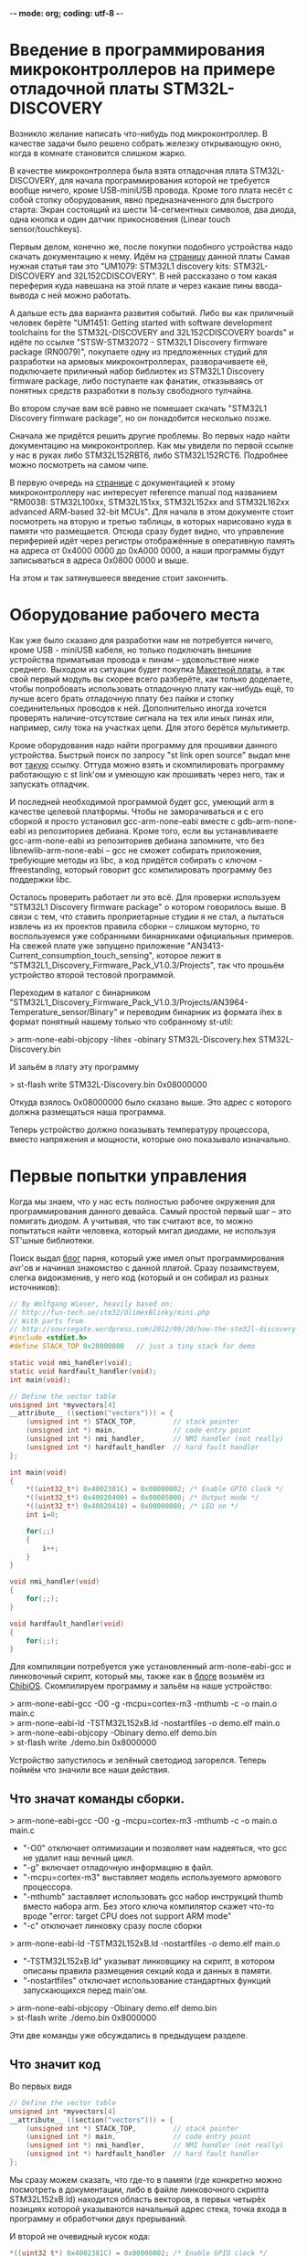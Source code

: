 -*- mode: org; coding: utf-8 -*-
#+OPTIONS:   ^:{}
* Введение в программирования микроконтроллеров на примере отладочной платы STM32L-DISCOVERY

Возникло желание написать что-нибудь под микроконтроллер. В качестве задачи было
решено собрать железку открывающую окно, когда в комнате становится слишком
жарко.

В качестве микроконтроллера была взята отладочная плата STM32L-DISCOVERY, для
начала программирования которой не требуется вообще ничего, кроме USB-miniUSB
провода. Кроме того плата несёт с собой стопку оборудования, явно
предназначенного для быстрого старта: Экран состоящий из шести 14-сегментных
символов, два диода, одна кнопка и один датчик прикосновения (Linear touch
sensor/touchkeys).

Первым делом, конечно же, после покупки подобного устройства надо скачать
документацию к нему. Идём на [[http://www.st.com/web/en/catalog/tools/FM116/SC959/SS1532/PF250990][страницу]] данной платы Самая нужная статья там это
"UM1079: STM32L1 discovery kits: STM32L-DISCOVERY and 32L152CDISCOVERY". В ней
рассказано о том какая переферия куда навешана на этой плате и через какаие пины
ввода-вывода с ней можно работать.

А дальше есть два варианта развития событий. Либо вы как приличный человек
берёте "UM1451: Getting started with software development toolchains for the
STM32L-DISCOVERY and 32L152CDISCOVERY boards" и идёте по ссылке "STSW-STM32072 -
STM32L1 Discovery firmware package (RN0079)", покупаете одну из предложенных
студий для разработки на армовых микроконтроллерах, разворачиваете её,
подключаете приличный набор библиотек из STM32L1 Discovery firmware package,
либо поступаете как фанатик, отказываясь от понятных средств разработки в
пользу свободного тулчайна.

Во втором случае вам всё равно не помешает скачать "STM32L1 Discovery firmware
package", но он понадобится несколько позже.

Сначала же придётся решить другие проблемы. Во первых надо найти документацию
на микроконтроллер. Как мы увидели по первой ссылке у нас в руках либо
STM32L152RBT6, либо STM32L152RCT6. Подробнее можно посмотреть на самом
чипе. 

В первую очередь на [[http://www.st.com/web/catalog/mmc/FM141/SC1544/SS1374/LN1041/PF248820#][странице]] с документацией к этому микроконтроллеру нас
интересует reference manual под названием "RM0038: STM32L100xx, STM32L151xx,
STM32L152xx and STM32L162xx advanced ARM-based 32-bit MCUs". Для начала в этом
документе стоит посмотреть на вторую и третью таблицы, в которых нарисовано куда
в памяти что размещается. Отсюда сразу будет видно, что управление периферией
идёт через регистры отображённые в оперативную память на адреса от 0x4000 0000
до 0xA000 0000, а наши программы будут записываться в адреса 0x0800 0000 и выше.

На этом и так затянувшееся введение стоит закончить.

* Оборудование рабочего места

Как уже было сказано для разработки нам не потребуется ничего, кроме USB -
miniUSB кабеля, но только подключать внешние устройства приматывая провода к
пинам -- удовольствие ниже среднего. Выходом из ситуации будет покупка
[[http://ru.wikipedia.org/wiki/%D0%9C%D0%B0%D0%BA%D0%B5%D1%82%D0%BD%D0%B0%D1%8F_%D0%BF%D0%BB%D0%B0%D1%82%D0%B0][Макетной платы]], а так свой первый модуль вы скорее всего разберёте, как только
доделаете, чтобы попробовать использовать отладочную плату как-нибудь ещё, то
лучше всего брать отладочную плату без пайки и стопку соединительных проводов
к ней. Дополнительно иногда хочется проверять наличие-отсутствие сигнала на тех
или иных пинах или, например, силу тока на участках цепи. Для этого берётся
мультиметр.

Кроме оборудования надо найти программу для прошивки данного
устройства. Быстрый поиск по запросу "st link open source" выдал мне вот [[https://github.com/texane/stlink/][такую]]
ссылку. Оттуда можно взять и скомпилировать программу работающую с st link'ом и
умеющую как прошивать через него, так и запускать отладчик.

И последней необходимой программой будет gcc, умеющий arm в качестве целевой
платформы. Чтобы не заморачиваться и с его сборкой я просто установил
gcc-arm-none-eabi вместе с gdb-arm-none-eabi из репозиториев дебиана. Кроме
того, если вы устанавливаете gcc-arm-none-eabi из репозиториев дебиана
запомните, что без libnewlib-arm-none-eabi -- gcc не сможет собирать приложения,
требующие методы из libc, а код придётся собирать с ключом -ffreestanding,
который говорит gcc компилировать программу без поддержки libc.

Осталось проверить работает ли это всё. Для проверки используем "STM32L1
Discovery firmware package" о котором говорилось выше. В связи с тем, что
ставить проприетарные студии я не стал, а пытаться извлечь из их проектов
правила сборки -- слишком муторно, то воспользуемся уже собранными бинарниками
официальных примеров. На свежей плате уже запущено приложение
"AN3413-Current_consumption_touch_sensing", которое лежит в
"STM32L1_Discovery_Firmware_Pack_V1.0.3/Projects", так что прошьём устройство
второй тестовой программой.

Переходим в каталог с бинарником
"STM32L1_Discovery_Firmware_Pack_V1.0.3/Projects/AN3964-Temperature_sensor/Binary"
и переводим бинарник из формата ihex в формат понятный нашему только что
собранному st-util:

> arm-none-eabi-objcopy -Iihex -obinary STM32L-Discovery.hex STM32L-Discovery.bin

И зальём в плату эту программу

> st-flash write STM32L-Discovery.bin 0x08000000

Откуда взялось 0x08000000 было сказано выше. Это адрес с которого должна
размещаться наша программа.

Теперь устройство должно показывать температуру процессора, вместо напряжения и
мощности, которые оно показывало изначально.

* Первые попытки управления

Когда мы знаем, что у нас есть полностью рабочее окружения для программирования
данного девайса. Самый простой первый шаг -- это помигать диодом. А учитывая,
что так считают все, то можно попытаться найти человека, который мигал диодами,
не используя ST'шные библиотеки.

Поиск выдал [[http://sourcegate.wordpress.com/category/stm32l-discovery/page/2/][блог]] парня, который уже имел опыт программирования avr'ов и начинал
знакомство с данной платой. Сразу позаимствуем, слегка видоизменив, у него код
(который и он собирал из разных источников):

#+BEGIN_SRC c
// By Wolfgang Wieser, heavily based on:
// http://fun-tech.se/stm32/OlimexBlinky/mini.php
// With parts from
// http://sourcegate.wordpress.com/2012/09/20/how-the-stm32l-discovery-demo-works/
#include <stdint.h>
#define STACK_TOP 0x20000800   // just a tiny stack for demo

static void nmi_handler(void);
static void hardfault_handler(void);
int main(void);

// Define the vector table
unsigned int *myvectors[4]
__attribute__ ((section("vectors"))) = {
    (unsigned int *) STACK_TOP,         // stack pointer
    (unsigned int *) main,              // code entry point
    (unsigned int *) nmi_handler,       // NMI handler (not really)
    (unsigned int *) hardfault_handler  // hard fault handler
};

int main(void)
{
    *((uint32_t*) 0x4002381C) = 0x00000002; /* Enable GPIO clock */
    *((uint32_t*) 0x40020400) = 0x00005000; /* Output mode */
    *((uint32_t*) 0x40020418) = 0x00000080; /* LED on */
    int i=0;

    for(;;)
    {
        i++;
    }
}

void nmi_handler(void)
{
    for(;;);
}

void hardfault_handler(void)
{
    for(;;);
}
#+END_SRC

Для компиляции потребуется уже установленный arm-none-eabi-gcc и линковочный
скрипт, который мы, также как в [[http://sourcegate.wordpress.com/2012/09/18/getting-started-with-an-stm32l-discovery-with-linux-and-gcc/][блоге]] возьмём из [[https://raw.github.com/Nomados/STM32F4Discovery-ethernet-PHY-DP83848-demo-ChibiOS/master/ch/os/ports/GCC/ARMCMx/STM32L1xx/ld/STM32L152xB.ld][ChibiOS]]. Скомпилируем программу
и зальём на наше устройство:

#+BEGIN_VERSE
 > arm-none-eabi-gcc -O0 -g -mcpu=cortex-m3 -mthumb -c -o main.o main.c
 > arm-none-eabi-ld -TSTM32L152xB.ld -nostartfiles -o demo.elf main.o
 > arm-none-eabi-objcopy -Obinary demo.elf demo.bin
 > st-flash write ./demo.bin 0x8000000
#+END_VERSE

Устройство запустилось и зелёный светодиод загорелся. Теперь поймём что значили
все наши действия.

** Что значат команды сборки.

#+BEGIN_VERSE
 > arm-none-eabi-gcc -O0 -g -mcpu=cortex-m3 -mthumb -c -o main.o main.c
#+END_VERSE

 + "-O0"
   отключает оптимизации и позволяет нам надеяться, что gcc не удалит наш вечный цикл.
 + "-g"
   включает отладочную информацию в файл.
 + "-mcpu=cortex-m3"
   выставляет модель используемого армового процессора.
 + "-mthumb" 
   заставляет использовать gcc набор инструкций thumb вместо набора
   arm. Без этого ключа компилятор скажет что-то вроде "error: target CPU does
   not support ARM mode"
 + "-c" отключает линковку сразу после сборки


#+BEGIN_VERSE
 > arm-none-eabi-ld -TSTM32L152xB.ld -nostartfiles -o demo.elf main.o
#+END_VERSE

 + "-TSTM32L152xB.ld"
   указыват линковщику на скрипт, в котором описаны правила размещения секций кода
   и данных в памяти.  
 + "-nostartfiles" отключает использование стандартных
   функций запускающихся перед main'ом.

#+BEGIN_VERSE
 > arm-none-eabi-objcopy -Obinary demo.elf demo.bin
 > st-flash write ./demo.bin 0x8000000
#+END_VERSE

Эти две команды уже обсуждались в предыдущем разделе.

** Что значит код

Во первых видя

#+BEGIN_SRC c
// Define the vector table
unsigned int *myvectors[4]
__attribute__ ((section("vectors"))) = {
    (unsigned int *) STACK_TOP,         // stack pointer
    (unsigned int *) main,              // code entry point
    (unsigned int *) nmi_handler,       // NMI handler (not really)
    (unsigned int *) hardfault_handler  // hard fault handler
};
#+END_SRC

Мы сразу можем сказать, что где-то в памяти (где конкретно можно посмотреть в
документации, либо в файле линковочного скрипта STM32L152xB.ld) находится
область векторов, в первых четырёх позициях которой указываются начальный адрес
стека, точка входа в программу и обработчики двух прерываний.

И второй не очевидный кусок кода:

#+BEGIN_SRC c
    *((uint32_t*) 0x4002381C) = 0x00000002; /* Enable GPIO clock */
    *((uint32_t*) 0x40020400) = 0x00005000; /* Output mode */
    *((uint32_t*) 0x40020418) = 0x00000080; /* LED on */
#+END_SRC

Для того чтобы выяснить, что происходит тут -- придётся зарываться в
документацию. А именно в Reference manual под названием "RM0038: STM32L100xx,
STM32L151xx, STM32L152xx and STM32L162xx advanced ARM-based 32-bit MCUs".

Пойдём построчно и будем искать какие регистры обозначают использованные адреса
памяти. 

Адрес 0x4002381C попадает в интервал 0x40023800 - 0x40023BFF где находятся RCC
регистры. Смещение от начального адреса у него 0x4002381C - 0x40023800 = 0x1C.
Это регистр RCC_AHBENR. Что нам говорит о нём документация:

#+BEGIN_VERSE
 > When the peripheral clock is not active, the peripheral register values may 
 > not be readable by software and the returned value is always 0x0.
#+END_VERSE

Таким образом пока мы не включим часы -- переферия будет программно
недоступна. При инициализации регистра значением 0x00000002 -- выставляется
первый бит регистра, который отвечает за 'GPIO port B clock enable', то есть за
возможность работать со всеми PBx пинами на отладочной плате.


Ищем адрес 0x40020400 из второй строчки. Это оказывается регистр со смещением
0x0 из блока 0x4002 0400 - 0x4002 07FF управляющего GPIOB -- той самой
периферии, для которой мы только что включили часы. Документация говорит, что
по этому адресу находится GPIOB_MODER регистр, который говорит в каком
конкретно режиме находится каждый из PBx пинов. Когда мы присваиваем ему
значение 0x00005000 мы устанавливаем 12 и 14 биты в 1, а следовательно PB6 и
PB7 в режим General purpose output mode.


Последний адрес 0x40020418 попадает в ту же группу GPIOB регистров, со
смещением 0x18 -- GPIOB_BSRR регистр, половина которого отведена для установки
битов в GPIOB_ODR регистре, а половина для их удаления. GPIOB_ODR же в свою
очередь в соответствии с названием (output data register) говорит на какой
выход будет подаваться единица (на пин подастся напряжение), а на какой -- нет
(напряжения, соответственно не будет). Таким образом запись числа 0x00000080 по
адресу 0x40020418 устанавливает значение PB7 единицу, благодаря чему на диод
подаётся напряжение и он начинает светиться.

Таким образом мы можем управлять диодиками и собирать гирлянды. 

* Замена адресов портов их именами

Самое время избавиться от адресов и начать работать с именами. Можно, конечно,
взять документацию и начать сверху вниз забивать все адреса, но это достаточно
муторно. По этому пойдём по пути наименьшего сопротивления и воспользуемся
заголовочными файлами из "STM32L1 Discovery firmware package". Главным
заголовочным файлом там, как видно из примеров идущих в каталоге Projects/
является файл stm32l1xx.h. Подключим его в нашем исходнике и в строку компиляции
добавим 

#+BEGIN_VERSE
-I path/to/STM32L1_Discovery_Firmware_Pack_V1.0.3/Libraries/CMSIS/Device/ST/STM32L1xx/Include/
#+END_VERSE

При попытке скомпилировать получим ошибку

#+BEGIN_VERSE
stm32l1xx.h:266:22: fatal error: core_cm3.h: No such file or directory
 #include "core_cm3.h"
                      ^
compilation terminated.
#+END_VERSE

Найдем этот хэдер и добавим путь к нему в ключи компилятора. Таким образом
компиляция теперь будет проходить при помощи команды:

#+BEGIN_VERSE
arm-none-eabi-gcc -O0 -g -mcpu=cortex-m3 -c -o main.o main.c -Wall -mthumb \
  -I path/to/STM32L1_Discovery_Firmware_Pack_V1.0.3/Libraries/CMSIS/Device/ST/STM32L1xx/Include/ \
  -I../STM32L1_Discovery_Firmware_Pack_V1.0.3/Libraries/CMSIS/Include/
#+END_VERSE

Благодаря чему мы можем переписать код в более понятном виде:

#+BEGIN_SRC c
#include <stm32l1xx.h>
#include <stdint.h>
#include <stdbool.h>
#define STACK_TOP 0x20004000 // End of memory

void nmi_handler (void);
void hardfault_handler (void);
void delay (void);
int main (void);

/* vector table, according to reference documentaion, occupied 61 pointer-sized cells  */
unsigned int *myvectors[61] __attribute__ ((section ("vectors"))) =
{
  [0]  = (unsigned int *) STACK_TOP,
  [1]  = (unsigned int *) main,
  [2]  = (unsigned int *) nmi_handler,
  [3]  = (unsigned int *) hardfault_handler
};

int
main (void)
{
  int n = 0;
  int i = 0;

  /* Enable GPIOA, GPIOB */
  RCC->AHBENR  |= RCC_AHBENR_GPIOAEN | RCC_AHBENR_GPIOBEN;
  /* Set GPIOB Pin 6 and Pin 7 to outputs */
  GPIOB->MODER |= GPIO_MODER_MODER6_0 | GPIO_MODER_MODER7_0;
  /* Set GPIOA Pin 0 to input */
  GPIOA->MODER &= ~GPIO_MODER_MODER0;

  /* PB6 and PB7 is OFF */
  GPIOB->BSRRH |= 1 << 6 | 1 << 7; 


  while (1)
    {
      for (i = 0; i < 800; i++)
	delay ();

      n++;			/* Count the delays */
      if (n & 1)		/* 1 / 1 ticks */
      	{
      	  GPIOB->BSRRL = 1 << 6;
      	}
      else
      	{
      	  GPIOB->BSRRH = 1 << 6;
      	}
      if ((n & 2) && ((GPIOA->IDR & 1) == 0))  /* 2 / 2 ticks, but only when button not pressed */
      	{
      	  GPIOB->BSRRL = 1 << 7;
      	}
      else
      	{
      	  GPIOB->BSRRH = 1 << 7;
      	}
    }
}

void
delay (void)
{
  int i = 80;
  while (i-- > 0)
    {
      asm ("nop");		/* This stops it optimising code out */
    }
}

void
nmi_handler (void)
{
  return;
}

void
hardfault_handler (void)
{
  return;
}
#+END_SRC

Теперь код стал намного яснее и внимательный читатель сразу заметит, что в него
была добавлена обработка кнопки, которая в используемой отладочной плате
запаяна на PA0 пин. Следующим шагом станет попытка использовать прерывания.

* Работа с кнопкой через прерывания.

Для того чтобы понять что нам конкретно нужно -- снова занимаемся перекрёстным
поиском по документации и доступным примерам к отладочной плате. Правильные
ключевые слова обнаружились в примере идущем с официальной библиотекой

#+BEGIN_VERSE
$ grep Button STM32L1_Discovery_Firmware_Pack_V1.0.3/Projects/AN3964-Temperature_sensor/src/main.c
...
  /* Connect Button EXTI Line to Button GPIO Pin */
...
$
#+END_VERSE

Теперь понятно, что нам нужна документация к EXTI и мы сразу можем открывать в
reference документации соответствующий раздел. И видим описание как с этим
работать:

#+BEGIN_VERSE
• Configure the mask bits of the Interrupt lines (EXTI_IMR)
• Configure the Trigger Selection bits of the Interrupt lines (EXTI_RTSR and
   EXTI_FTSR)
• Configure the enable and mask bits that control the NVIC IRQ channel mapped to the
  external interrupt controller (EXTI) so that an interrupt coming from any one of the lines
  can be correctly acknowledged.
#+END_VERSE

Теперь сверяясь с исходником и описанием указанных регистров в документации
выполняем первые два пункта:

#+BEGIN_SRC c
void
configure_exti0_to_pa0 (void)
{
  /* Enable GPIOA on case if it's not enabled */
  RCC->AHBENR  |= RCC_AHBENR_GPIOAEN;
  /* Set GPIOA Pin 0 to input floating */
  GPIOA->MODER &= ~GPIO_MODER_MODER0;
  /* Set speed to 40 MHz */
  GPIOA->OSPEEDR |= GPIO_OSPEEDER_OSPEEDR0;
  /* Connect PA0 to EXTI0 line */
  SYSCFG->EXTICR[0] &= ~0xF; // clean all connected to EXTI0 pins
  SYSCFG->EXTICR[0] |= 0;    // Connect with PA
  /* Enable interrupts on EXTI0 */
  EXTI->IMR |= 1;
  /* Send event when signal rising */
  EXTI->RTSR |= 1;
}
#+END_SRC

Теперь PA0 пин, на котором висит кнопка, настроен в качестве входа, системные
регистры соединили PA0 с EXTI0 контроллером внешних прерываний, а сам EXTI
настроен на генерацию прерываний каждый раз, когда сигнал на подключенных к нему
пинах растёт. Остаётся выполнить последний пункт из документации. 

Пришло время для поиска информации NVIC. В reference документации для
микроконтроллера можно найти очень мало: есть таблица прерываний, из которой мы
сразу можем понять, что нам в таблицу векторов необходимо добавить обработчик
прерываний, что прерывание для EXTI0 весит на IRQ6 и увидеть отсылку к "PM0056
programming manual".

Для начала зарегистрируем обработчик прерывания, не забывая сбрасывать
прерывание после его обработки, чтобы процессор не вызывал его вечно:

#+BEGIN_SRC c
unsigned int *myvectors[61] __attribute__ ((section ("vectors"))) =
{
  [0]  = (unsigned int *) STACK_TOP,
  [1]  = (unsigned int *) main,
  [2]  = (unsigned int *) nmi_handler,
  [3]  = (unsigned int *) hardfault_handler,
  [22] = (unsigned int *) set_button, /* EXTI0 interrupt */
};

bool button;

void
set_button ()
{
  button = !button;          // Change button state on button pressing

  if (EXTI->PR & (1<<0))
    {                        // EXTI0 interrupt pending?
      EXTI->PR |= (1<<0);    // clear pending interrupt
    }
}
#+END_SRC

И сразу же пойдём читать PM0056 (который гугл выдаст первой же строчкой в
поиске).  Из него мы можем выяснить, что регистры "Nested vectored interrupt
controller" лежат в памяти по адресам от 0xE000E100 до 0xE000E4EF и что для
включения соответствующего IRQ необходимо выставить нужный бит NVIC_ISERx
регистра:

#+BEGIN_SRC c
void
configure_exti0_to_pa0 (void)
{
  /* Enable GPIOA on case if it's not enabled */
  RCC->AHBENR  |= RCC_AHBENR_GPIOAEN;
  /* Set GPIOA Pin 0 to input floating */
  GPIOA->MODER &= ~GPIO_MODER_MODER0;
  /* Set speed to 40 MHz */
  GPIOA->OSPEEDR |= GPIO_OSPEEDER_OSPEEDR0;
  /* Connect PA0 to EXTI0 line */
  SYSCFG->EXTICR[0] &= ~0xF; // clean all connected to EXTI0 pins
  SYSCFG->EXTICR[0] |= 0;    // Connect with PA
  /* Enable interrupts on EXTI0 */
  EXTI->IMR |= 1;
  /* Send event when signal rising */
  EXTI->RTSR |= 1;
  /* Enable IRQ 6 with NVIC Interrupt Set-Pending Register */
  NVIC->ISER[0] = (uint32_t)0x01 << 6;
}
#+END_SRC

После этого наше прерывание начинает работать как надо:

#+BEGIN_SRC c
#include <stm32l1xx.h>
#include <stdint.h>
#include <stdbool.h>
#define STACK_TOP 0x20004000 // End of memory

void nmi_handler (void);
void hardfault_handler (void);
void delay (void);
int main (void);
void set_button (void);

volatile bool button;

/* vector table, according to reference documentaion, occupied 61 pointer-sized cells  */
unsigned int *myvectors[61] __attribute__ ((section ("vectors"))) =
{
  [0]  = (unsigned int *) STACK_TOP,
  [1]  = (unsigned int *) main,
  [2]  = (unsigned int *) nmi_handler,
  [3]  = (unsigned int *) hardfault_handler,
  [22] = (unsigned int *) set_button /* EXTI0 interrupt */
};

void
configure_exti0_to_pa0 (void)
{
  /* Enable GPIOA on case if it's not enabled */
  RCC->AHBENR  |= RCC_AHBENR_GPIOAEN;
  /* Set GPIOA Pin 0 to input floating */
  GPIOA->MODER &= ~GPIO_MODER_MODER0;
  /* Set speed to 40 MHz */
  GPIOA->OSPEEDR |= GPIO_OSPEEDER_OSPEEDR0;
  /* Connect PA0 to EXTI0 line */
  SYSCFG->EXTICR[0] &= ~0xF; // clean all connected to EXTI0 pins
  SYSCFG->EXTICR[0] |= 0;    // Connect with PA
  /* Enable interrupts on EXTI0 */
  EXTI->IMR |= 1;
  /* Send event when signal rising */
  EXTI->RTSR |= 1;
  /* Enable IRQ 6 with NVIC Interrupt Set-Pending Register */
  NVIC->ISER[0] = (uint32_t)0x01 << 6;
}

int
main (void)
{
  int n = 0;
  int i = 0;
  button = false;
 
  /* Enable GPIOA, GPIOB */
  RCC->AHBENR  |= RCC_AHBENR_GPIOAEN | RCC_AHBENR_GPIOBEN;
  /* Set GPIOB Pin 6 and Pin 7 to outputs */
  GPIOB->MODER |= GPIO_MODER_MODER6_0 | GPIO_MODER_MODER7_0;
  /* Set GPIOA Pin 0 to input */
  GPIOA->MODER &= ~GPIO_MODER_MODER0;

  /* PB6 and PB7 is OFF */
  GPIOB->BSRRH |= 1 << 6 | 1 << 7; 

  configure_exti0_to_pa0 ();

  while (1)
    {
      for (i = 0; i < 800; i++)
	delay ();

      n++;			/* Count the delays */
      if (n & 1)		/* 1 / 1 ticks */
      	{
      	  GPIOB->BSRRL = 1 << 6;
      	}
      else
      	{
      	  GPIOB->BSRRH = 1 << 6;
      	}

      if (button)  /* change depend on button flag */
      	{
      	  GPIOB->BSRRL = 1 << 7;
      	}
      else
      	{
      	  GPIOB->BSRRH = 1 << 7;
      	}
    }
}

void
delay (void)
{
  int i = 80;
  while (i-- > 0)
    {
      asm ("nop");		/* This stops it optimising code out */
    }
}

void
set_button ()
{
  button = !button;

  if (EXTI->PR & (1<<0))
    {                        // EXTI0 interrupt pending?
      EXTI->PR |= (1<<0);    // clear pending interrupt
    }
}


void
nmi_handler (void)
{
  return;
}

void
hardfault_handler (void)
{
  return;
}
#+END_SRC

Теперь мы можем кнопкой менять состояние зелёного диода, в то время как синий
постоянно мигает.

* Навешивание внешнего оборудования

Следующим шагом было решено вынуть LCD экран, поскольку на отладочной плате он
занимал 28 пинов и не оставлял нам никаких UART портов, на которых в сети
советуют реализовывать 1 Wire протокол, используемый купленным мной датчиком
температуры. Также LCD экран занимал все пины умеющие работать с таймером, а их
хочется для генерации PWM сигнала, который управляет сервоприводом. А все
указанные внешние устройства необходимы для реализации оригинальной задумки
(смотри первый абзац документа).

Вместо LCD экрана был использован трёх символьный семи сегментный LED экран
BA56-12GWA с общим анодом.

Здесь надо объяснить что такое экран с общим катодом и что такое экран с общим
анодом:

Для того чтобы загорелся сегмент диодного экрана -- надо подать напряжение одну
ногу диода и соединить вторую ногу диода с землёй. Та нога, на которую подаётся
напряжение, называется анодом, а та, которая соединяется с землёй --
катодом. Если у нас в руках экран с общим катодом, то выходы, которые должны
идти на землю с каждого из диодов экрана -- соединены в одну ногу. Эту ногу
можно соединить с землёй, а подавая сигналы на семь оставшихся -- зажигать
соответствующие диоды в экране.

# TODO : Добавить картинку

В случае общего анода мы действуем наоборот: на общую ногу подаём напряжение,
а, для того чтобы зажечь конкретный сегмент (диод) экрана -- соединяем вторую
ногу данного диода с землёй.

** LED экран
При работе со светодиодным экраном нужно помнить следующее:
 + Если мы обе ноги диода подключаем к GPIO пинам, то оба пина надо настроить в
   output режим, после чего для включения диода надо послать 1 на пин, к
   которому подключён анод и 0 на пин к которому подключён катод.
 + Для того чтобы отобразить на экране состоящем из нескольких цифр несколько
   _разных_ цифр -- надо просто очень быстро по очереди включать по одной цифре.

** Подключение светодиодов
И последнее это вопрос с, собственно, подключением. В интернете постоянно
пишут, что светодиоды надо подключать через резисторы. Собственно какой в этом
смысл: в описании к светодиоду пишут что-то вроде "Forward voltage = 3.2V,
Forward Current = 20mA" -- это значит, что при напряжении 3.2 вольта он будет
потреблять 20 mA и нормально работать. Если же напряжение подать выше, то в
соответствии с законом ома чтобы сила тока не выросла -- надо добавить резистор
с подходящим сопротивлением, иначе диод может сгореть.

Если же у вас диод рассчитанный на 3.2 вольта, то его можно без опасений
подключать напрямую к пинам платы, на которые будет подано напряжение в те же
самые 3.2 вольта.

* Промежуточный результат

В данный момент к плате подключены: дополнительный диод и светодиодный экран.

# Добавить фотографию

 + Кнопка отладочной платы включает и выключает дополнительный диод. Нажатие
   кнопки обрабатывается прерываниями.
 + Отображение значения, хранящегося в глобальной переменной на светодиодном
   экране происходит по прерыванию таймера tim9, шаги по изучению настройки
   прерывания таймера на 100% совпадают с шагами сделанными для установки
   прерывания на кнопку.

Текущий код:

#+BEGIN_SRC c
#include <stm32l1xx.h>
#include <stdint.h>
#include <stdbool.h>
#define STACK_TOP 0x20004000 // End of memory

void nmi_handler (void);
void hardfault_handler (void);
void delay (void);
int main (void);

void set_button (void);
void repaint_screen (void);

void show_segs (uint8_t bits, int digit);
void show (const int bits[8], const int digit);
void show_num (int num, int dig, bool dot);
void showi (uint16_t num, uint8_t n);
void showh (uint16_t num, uint8_t n);

void configure_exti0_to_pa0 (void);
void configure_tim9 (void);

/* vector table, according to reference documentaion, occupied 61 pointer-sized cells  */
unsigned int *myvectors[61] __attribute__ ((section ("vectors"))) =
{
  [0]  = (unsigned int *) STACK_TOP,
  [1]  = (unsigned int *) main,
  [2]  = (unsigned int *) nmi_handler,
  [3]  = (unsigned int *) hardfault_handler,
  [22] = (unsigned int *) set_button, /* EXTI0 interrupt */
  [41] = (unsigned int *) repaint_screen /* Tim9 interrupt interrupt */
};

volatile uint16_t display_data = 0;
volatile uint8_t  count_timer  = 0;

int
main (void)
{
  int n = 0;
  int i = 0;
  display_data = 0;
  count_timer  = 0;

  /* Enable GPIOA, GPIOB, GPIOC */
  RCC->AHBENR  |= RCC_AHBENR_GPIOAEN | RCC_AHBENR_GPIOBEN | RCC_AHBENR_GPIOCEN;
  /* Set GPIOB Pin 6 and Pin 7 to outputs */
  GPIOB->MODER |= GPIO_MODER_MODER6_0 | GPIO_MODER_MODER7_0;
  /* Set GPIOA Pin 11 to output */
  GPIOA->MODER |= GPIO_MODER_MODER11_0;

  /* PB6 and PB7 is OFF */
  GPIOB->BSRRH |= 1 << 6 | 1 << 7; 
  GPIOA->BSRRH |= 1 << 11;	   /* PA11 is OFF */

  /* LED Screen-pins to GPIO */
  GPIOB->MODER |= 1 << (10 * 2) | 1 << (11 * 2) | 1 << (12 * 2) | 1 << (15 * 2);
  GPIOC->MODER |= 1 << (0 * 2) | 1 << (1 * 2) | 1 << (2 * 2) | 1 << (3 * 2);
  GPIOC->MODER |= 1 << (10 * 2) | 1 << (11 * 2) | 1 << (12 * 2);

  /* Disable all digits */
  GPIOB->BSRRH |= 1 << 10 | 1 << 11 | 1 << 12; 

  configure_exti0_to_pa0 ();
  configure_tim9 ();

  while (1)
    {
      if (++display_data > 999) display_data %= 1000;	/* p is displayed number */
      /* display_data = TIM9->CNT; */
      
      for (i = 0; i < 800; i++)
	delay ();

      n++;			/* Count the delays */
      if (n & 1)		/* 1 / 1 ticks */
      	{
      	  GPIOB->BSRRL = 1 << 6;
      	}
      else
      	{
      	  GPIOB->BSRRH = 1 << 6;
      	}
      if (n & 2)  /* 2 / 2 ticks */
      	{
      	  GPIOB->BSRRL = 1 << 7;
      	}
      else
      	{
      	  GPIOB->BSRRH = 1 << 7;
      	}
    }
}

void
show_segs (uint8_t bits, int digit)
{
  GPIOB->BSRRH |= 1 << 10 | 1 << 11 | 1 << 12; /* Disable all digits */
  /* Disable all segments */
  GPIOB->BSRRL |= 1 << 15;
  GPIOC->BSRRL |= 0x1C0F; /* 0001 1100 0000 1111 */
  if (digit > 2) return;

  /* enable right digit, according to argument */
  GPIOB->BSRRL |= 1 << (10 + digit);

  uint16_t digits = 0;
  digits |= bits & 0x0F;	/* first 4 segments */
  digits |= (bits & 0x70) << 6;	/* next  3 segments */

  if (bits & 0x80) GPIOB->BSRRH |= 1 << 15;
  GPIOC->BSRRH |= digits;
}

/* Digit bitmap:
     6
   5   4
     3
   0   2
     1     7
*/
const uint8_t _digits[34] = {
  0x77, /* 0  0111 0111 */
  0x14, /* 1  0001 0100 */
  0x5B, /* 2  0101 1011 */
  0x5E, /* 3  0101 1110 */
  0x3C, /* 4  0011 1100 */
  0x6E, /* 5  0110 1110 */
  0x6F, /* 6  0110 1111 */
  0x54, /* 7  0101 0100 */
  0x7F, /* 8  0111 1111 */
  0x7E, /* 9  0111 1110 */
  0x7D, /* a  0111 1101 */
  0x2F, /* b  0010 1111 */
  0x63, /* c  0110 0011 */
  0x1F, /* d  0001 1111 */
  0x6B, /* e  0110 1011 */
  0x69, /* f  0110 1001 */

  0xF7, /* 0. 1111 0111 */
  0x94, /* 1. 1001 0100 */
  0xDB, /* 2. 1101 1011 */
  0xDE, /* 3. 1101 1110 */
  0xBC, /* 4. 1011 1100 */
  0xEE, /* 5. 1110 1110 */
  0xEF, /* 6. 1110 1111 */
  0xD4, /* 7. 1101 0100 */
  0xFF, /* 8. 1111 1111 */
  0xFE, /* 9. 1111 1110 */
  0xFD, /* a. 1111 1101 */
  0xAF, /* b. 1010 1111 */
  0xE3, /* c. 1110 0011 */
  0x9F, /* d. 1001 1111 */
  0xEB, /* e. 1110 1011 */
  0xE9, /* f. 1110 1001 */

  0x08, /* -  0000 1000 */
  0x88  /* -. 1000 1000 */
};


inline void
show_num (int num, int dig, bool dot)
{
  if (dot && num < 16) num += 16;
  uint16_t n = _digits[num];
  show_segs (n, dig);
}

inline void
showi (uint16_t num, uint8_t n)
{
  switch (n)
    {
    case 0: 
      show_num ((num / 100) % 10, 0, false);
      break;
    case 1:
      show_num ((num / 10) % 10,  1, false);
      break;
    case 2:
      show_num (num % 10,         2, false);
      break;
    default:
      break;
    }
}

inline void
showh (uint16_t num, uint8_t n)
{
  switch (n)
    {
    case 0: 
      show_num (num & 0xF, 2, false);
      break;
    case 1:
      show_num ((num >> 4) & 0xF, 1, false);
      break;
    case 2:
      show_num ((num >> 8) & 0xF, 0, false);
      break;
    default:
      break;
    }
}

void
delay (void)
{
  int i = 80;
  while (i-- > 0)
    {
      asm ("nop");		/* This stops it optimising code out */
    }
}

void
set_button (void)
{
  if (EXTI->PR & (1<<0))
    {                        // EXTI0 interrupt pending?
      EXTI->PR |= (1<<0);    // clear pending interrupt
    }

  GPIOA->ODR ^= 1 << 11;	/* Change PA11 output state */

  return;
}

void
configure_exti0_to_pa0 (void)
{
  /* Enable GPIOA on case if it's not enabled */
  RCC->AHBENR  |= RCC_AHBENR_GPIOAEN;
  /* Set GPIOA Pin 0 to input floating */
  GPIOA->MODER &= ~GPIO_MODER_MODER0;
  /* Set speed to 40 MHz */
  GPIOA->OSPEEDR |= GPIO_OSPEEDER_OSPEEDR0;
  /* Connect PA0 to EXTI0 line */
  SYSCFG->EXTICR[0] &= ~0xF;
  SYSCFG->EXTICR[0] |= 0;
  /* Enable interrupts on EXTI0 */
  EXTI->IMR |= 1;
  /* Send event when signal rising */
  EXTI->RTSR |= 1;
  /* Enable IRQ 6 with NVIC Interrupt Set-Pending Register */
  NVIC->ISER[0] = (uint32_t)0x01 << 6;

  /* Set IRQ6 priority. IRQ6 in NVIC_IP[6] register */
  /* NVIC->IP[6] = 0x7F; */
}

void
configure_tim9 (void)
{
  /* Enable tim9 timer */
  RCC->APB2ENR |= RCC_APB2ENR_TIM9EN;
  /* Set clock dividion to 1x */
  TIM9->CR1 &= ~(3 << 8);
  /* interrupt on update event */
  TIM9->DIER |= 1;
  /* Set timer increase frequency every 0x1 + 1 system clock tick */
  TIM9->PSC = 0x1;
  /* Set timer auto reload value, when timer count more than 0x100 */
  TIM9->ARR = 0x100;
  /* Enable timer */
  TIM9->CR1 |= 1;

  /* enable IRQ channel for TIM9 */
  NVIC->ISER[0] = (uint32_t) 1 << 25;
} 

void
repaint_screen (void)
{
  if (TIM9->SR & (1 << 0))
    TIM9->SR &= ~(1 << 0);

  count_timer = (count_timer + 1) % 3; /* Light (tick % 3) symbol on led screen */
  showi (display_data, count_timer);
}

void
nmi_handler (void)
{
  return;
}

void
hardfault_handler (void)
{
  return;
}
#+END_SRC

* 1-Wire через USART

В текущий момент научиться работать с USART'ом при помощи документации --
простое задание. На этой стадии есть лишь две трудности -- корректное
выставление baud rate'а и, собственно, логика работы с 1-wire.

Начнём с логики. Описание того как это работает есть в статье [[http://www.maximintegrated.com/app-notes/index.mvp/id/214][Using a UART to
Implement a 1-Wire Bus Master]]. Идея следующая: Для передачи байта информации
USART, при использовании единственного stop бита и без контроля четности,
посылает стартовый бит, понижая напряжение в канале на определенный интервал
времени, после чего 8 бит сообщения, начиная с младшего, понижая напряжение на
то же время для передачи 0 и не трогая его для передачи 1 и, в конце, передавая
1, как признак конца сообщения. Время передачу одного бита информации равно
1/baud_rate, то есть если baud_rate == 9600, то один бит передаётся в течении
примерно 104 микросекунды. Таким образом если выставить baud_rate = 9600, то при
передаче байта 0xF0 будет послано 5 бит равных нулю (стартовый и четыре младшие
от байта), после чего 5 равных единицу. Первые пять бит понизят напряжение в
канале примерно на 520 микросекунд, после чего не будут его изменять следующие
520 микросекунд. Это, в соответствии с документацией, и есть сигнал reset в
1-wire протоколе. Чтение ответа в указанной статье происходит следующим образом:
RX канал USART, кроме прочего, подключён и TX каналу USART. Таким образом, если
1-wire устройство не будет понижать напряжение на шине, то получим мы тот же
самый байт, что отправили. А если будет -- то ответ будет другим. Для чтения
одного бита информации из 1-wire используется та же логика: мы выставляем
baud_rate = 112500, то есть даём по 8,8 микросекунды для передачи одного бита, и
передаем байт 0xFF, который понизит напряжение для передачи стартового бита на
8,8 микросекунд и не будет трогать для 8 бит сообщения -- то есть следующие 70
микросекунд, в течении которых 1-wire устройство может, понизив напряжение,
сказать что оно возвращает 0 или, ничего не делая, вернуть 1.

Теперь о том, как выставить baud_rate: stm32l1xx микроконтроллеры устанавливают
baud_rate через USARTx_BRR регистр. В данном регистре хранится делитель для
системного таймера в виде числа с фиксированной точкой. Если интерпретировать
его как целое число, то, в случае когда OVER8 бит равен 0, оно будет равно
(USARTx_BRR * 16) и, соответственно, его можно получить поделив частоту
системного таймера на baud_rate.

* ШИМ для управления сервоприводом.

После всего изученного ранее -- разобрать при помощи документации как
генерировать ШИМ (PWM) при помощи таймера на одном из GPIO пинов подключенных к
TIMx_CHx это простая факультативная задача, так что опустим её описание.

* Результат

В результате получилась такая [[./all.png]] штука, где плата запитана через ext 5v
пин от блока питания, от платы идут провода к сервоприводу. Датчик температуры
также, на проводе из витой пары, вынесен ближе к центру комнаты.
